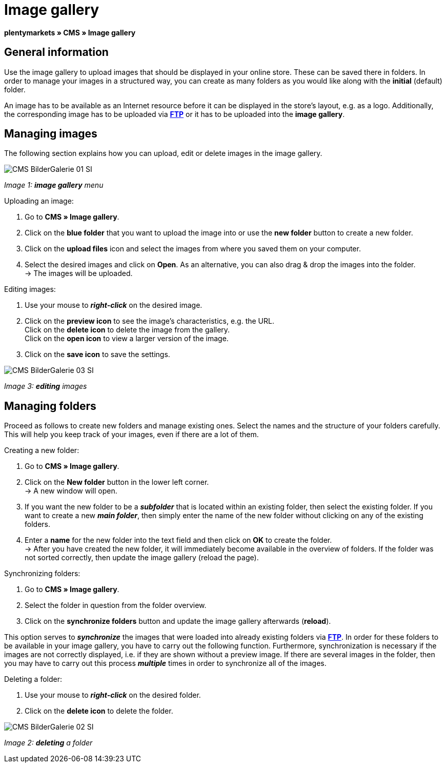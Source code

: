 = Image gallery
:lang: en
// include::{includedir}/_header.adoc[]
:position: 20

**plentymarkets » CMS » Image gallery**

== General information

Use the image gallery to upload images that should be displayed in your online store. These can be saved there in folders. In order to manage your images in a structured way, you can create as many folders as you would like along with the **initial** (default) folder.

An image has to be available as an Internet resource before it can be displayed in the store's layout, e.g. as a logo. Additionally, the corresponding image has to be uploaded via **<<basics/data-exchange/ftp-access#, FTP>>** or it has to be uploaded into the **image gallery**.

== Managing images

The following section explains how you can upload, edit or delete images in the image gallery.

image::omni-channel/online-store/_cms/assets/CMS-BilderGalerie-01-SI.png[]

__Image 1: **image gallery** menu__

[.instruction]
Uploading an image:

. Go to **CMS » Image gallery**.
. Click on the **blue folder** that you want to upload the image into or use the **new folder** button to create a new folder.
. Click on the **upload files** icon and select the images from where you saved them on your computer.
. Select the desired images and click on **Open**. As an alternative, you can also drag &amp; drop the images into the folder. +
→ The images will be uploaded.

[.instruction]
Editing images:

. Use your mouse to __**right-click**__ on the desired image.
. Click on the **preview icon** to see the image's characteristics, e.g. the URL. +
Click on the **delete icon** to delete the image from the gallery. +
Click on the **open icon** to view a larger version of the image.
. Click on the **save icon** to save the settings.

image::omni-channel/online-store/_cms/assets/CMS-BilderGalerie-03-SI.png[]

__Image 3: **editing** images__

== Managing folders

Proceed as follows to create new folders and manage existing ones. Select the names and the structure of your folders carefully. This will help you keep track of your images, even if there are a lot of them.

[.instruction]
Creating a new folder:

. Go to **CMS » Image gallery**.
. Click on the **New folder** button in the lower left corner. +
→ A new window will open.
. If you want the new folder to be a __**subfolder**__ that is located within an existing folder, then select the existing folder. If you want to create a new __**main folder**__, then simply enter the name of the new folder without clicking on any of the existing folders.
. Enter a **name** for the new folder into the text field and then click on **OK** to create the folder. +
→ After you have created the new folder, it will immediately become available in the overview of folders. If the folder was not sorted correctly, then update the image gallery (reload the page).

[.instruction]
Synchronizing folders:

. Go to **CMS » Image gallery**.
. Select the folder in question from the folder overview.
. Click on the **synchronize folders** button and update the image gallery afterwards (**reload**).

This option serves to __**synchronize**__ the images that were loaded into already existing folders via **<<basics/data-exchange/ftp-access#, FTP>>**. In order for these folders to be available in your image gallery, you have to carry out the following function. Furthermore, synchronization is necessary if the images are not correctly displayed, i.e. if they are shown without a preview image. If there are several images in the folder, then you may have to carry out this process __**multiple**__ times in order to synchronize all of the images.

[.instruction]
Deleting a folder:

. Use your mouse to __**right-click**__ on the desired folder.
. Click on the **delete icon** to delete the folder.

image::omni-channel/online-store/_cms/assets/CMS-BilderGalerie-02-SI.png[]

__Image 2: **deleting** a folder__

